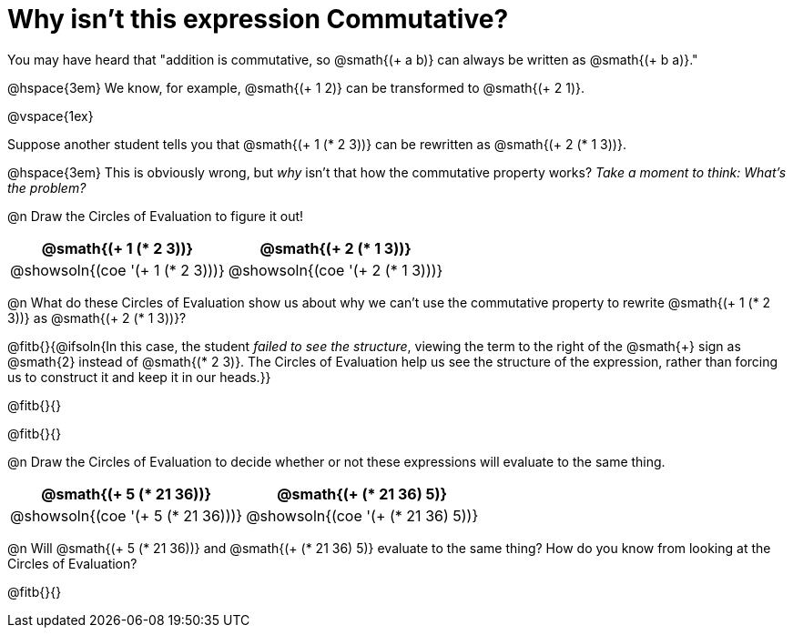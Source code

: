 = Why isn't this expression Commutative?

You may have heard that "addition is commutative, so @smath{(+ a b)} can always be written as @smath{(+ b a)}." 

@hspace{3em} We know, for example, @smath{(+ 1 2)} can be transformed to @smath{(+ 2 1)}.

@vspace{1ex}

Suppose another student tells you that @smath{(+ 1 (* 2 3))} can be rewritten as @smath{(+ 2 (* 1 3))}. 

@hspace{3em} This is obviously wrong, but _why_ isn't that how the commutative property works?  _Take a moment to think: What's the problem?_

@n Draw the Circles of Evaluation to figure it out!

[.FillVerticalSpace, cols="^.^3,^.^3", options="header"]
|===
| @smath{(+ 1 (* 2 3))}
| @smath{(+ 2 (* 1 3))}

| @showsoln{(coe '(+ 1 (* 2 3)))}
| @showsoln{(coe '(+ 2 (* 1 3)))}
|===

@n What do these Circles of Evaluation show us about why we can't use the commutative property to rewrite @smath{(+ 1 (* 2 3))} as @smath{(+ 2 (* 1 3))}?

@fitb{}{@ifsoln{In this case, the student _failed to see the structure_, viewing the term to the right of the @smath{+} sign as @smath{2} instead of @smath{(* 2 3)}. The Circles of Evaluation help us see the structure of the expression, rather than forcing us to construct it and keep it in our heads.}}

@fitb{}{}

@fitb{}{}

@n Draw the Circles of Evaluation to decide whether or not these expressions will evaluate to the same thing.

[.FillVerticalSpace, cols="^.^3,^.^3", options="header"]
|===
| @smath{(+ 5 (* 21 36))}
| @smath{(+ (* 21 36) 5)}

| @showsoln{(coe '(+ 5 (* 21 36)))}
| @showsoln{(coe '(+ (* 21 36) 5))}
|===

@n Will @smath{(+ 5 (* 21 36))} and @smath{(+ (* 21 36) 5)} evaluate to the same thing? How do you know from looking at the Circles of Evaluation?

@fitb{}{}

